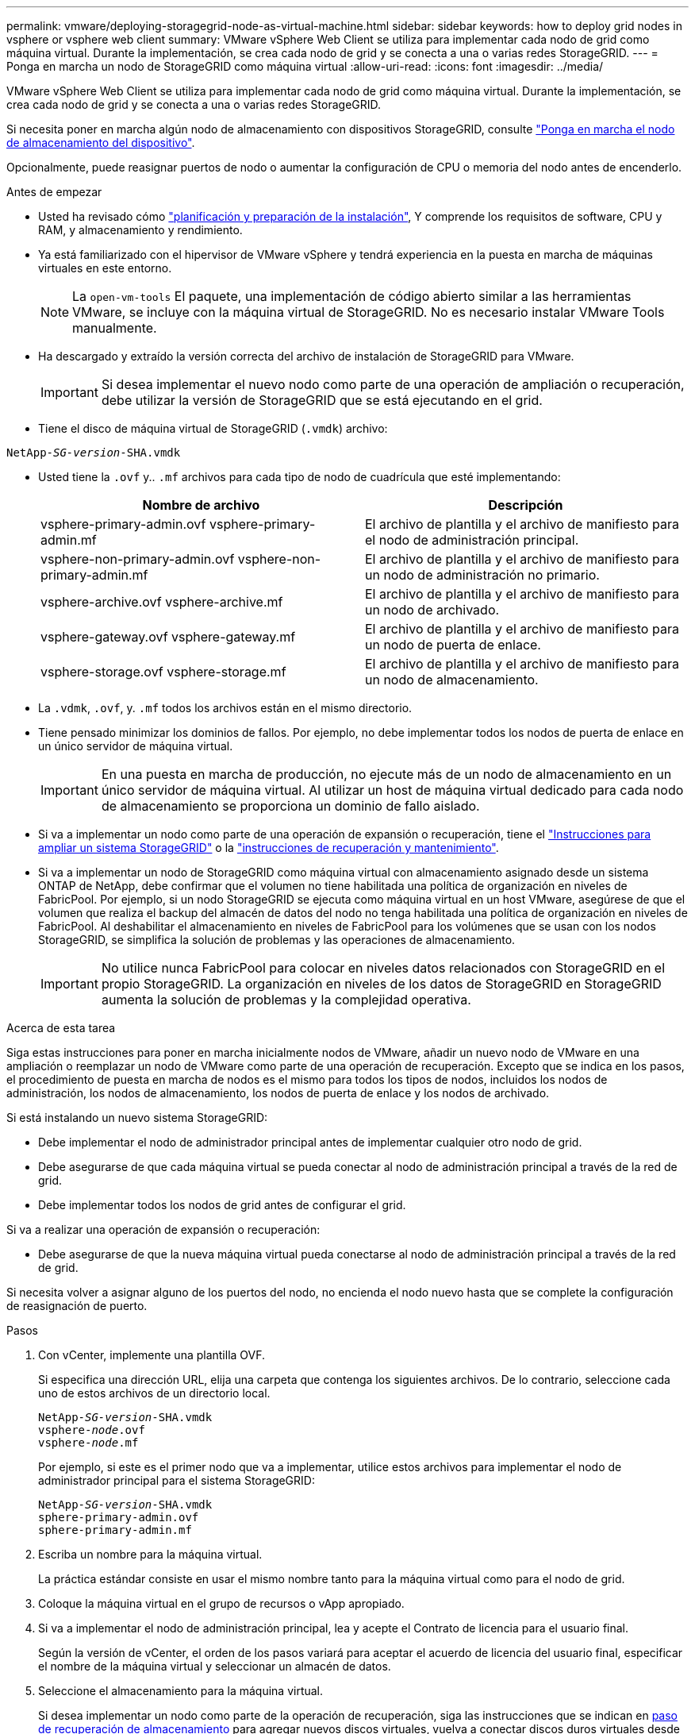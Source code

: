 ---
permalink: vmware/deploying-storagegrid-node-as-virtual-machine.html 
sidebar: sidebar 
keywords: how to deploy grid nodes in vsphere or vsphere web client 
summary: VMware vSphere Web Client se utiliza para implementar cada nodo de grid como máquina virtual. Durante la implementación, se crea cada nodo de grid y se conecta a una o varias redes StorageGRID. 
---
= Ponga en marcha un nodo de StorageGRID como máquina virtual
:allow-uri-read: 
:icons: font
:imagesdir: ../media/


[role="lead"]
VMware vSphere Web Client se utiliza para implementar cada nodo de grid como máquina virtual. Durante la implementación, se crea cada nodo de grid y se conecta a una o varias redes StorageGRID.

Si necesita poner en marcha algún nodo de almacenamiento con dispositivos StorageGRID, consulte link:../installconfig/deploying-appliance-storage-node.html["Ponga en marcha el nodo de almacenamiento del dispositivo"].

Opcionalmente, puede reasignar puertos de nodo o aumentar la configuración de CPU o memoria del nodo antes de encenderlo.

.Antes de empezar
* Usted ha revisado cómo link:planning-and-preparation.html["planificación y preparación de la instalación"], Y comprende los requisitos de software, CPU y RAM, y almacenamiento y rendimiento.
* Ya está familiarizado con el hipervisor de VMware vSphere y tendrá experiencia en la puesta en marcha de máquinas virtuales en este entorno.
+

NOTE: La `open-vm-tools` El paquete, una implementación de código abierto similar a las herramientas VMware, se incluye con la máquina virtual de StorageGRID. No es necesario instalar VMware Tools manualmente.

* Ha descargado y extraído la versión correcta del archivo de instalación de StorageGRID para VMware.
+

IMPORTANT: Si desea implementar el nuevo nodo como parte de una operación de ampliación o recuperación, debe utilizar la versión de StorageGRID que se está ejecutando en el grid.

* Tiene el disco de máquina virtual de StorageGRID (`.vmdk`) archivo:


[listing, subs="specialcharacters,quotes"]
----
NetApp-_SG-version_-SHA.vmdk
----
* Usted tiene la `.ovf` y.. `.mf` archivos para cada tipo de nodo de cuadrícula que esté implementando:
+
[cols="1a,1a"]
|===
| Nombre de archivo | Descripción 


| vsphere-primary-admin.ovf vsphere-primary-admin.mf  a| 
El archivo de plantilla y el archivo de manifiesto para el nodo de administración principal.



| vsphere-non-primary-admin.ovf vsphere-non-primary-admin.mf  a| 
El archivo de plantilla y el archivo de manifiesto para un nodo de administración no primario.



| vsphere-archive.ovf vsphere-archive.mf  a| 
El archivo de plantilla y el archivo de manifiesto para un nodo de archivado.



| vsphere-gateway.ovf vsphere-gateway.mf  a| 
El archivo de plantilla y el archivo de manifiesto para un nodo de puerta de enlace.



| vsphere-storage.ovf vsphere-storage.mf  a| 
El archivo de plantilla y el archivo de manifiesto para un nodo de almacenamiento.

|===
* La `.vdmk`, `.ovf`, y. `.mf` todos los archivos están en el mismo directorio.
* Tiene pensado minimizar los dominios de fallos. Por ejemplo, no debe implementar todos los nodos de puerta de enlace en un único servidor de máquina virtual.
+

IMPORTANT: En una puesta en marcha de producción, no ejecute más de un nodo de almacenamiento en un único servidor de máquina virtual. Al utilizar un host de máquina virtual dedicado para cada nodo de almacenamiento se proporciona un dominio de fallo aislado.

* Si va a implementar un nodo como parte de una operación de expansión o recuperación, tiene el link:../expand/index.html["Instrucciones para ampliar un sistema StorageGRID"] o la link:../maintain/index.html["instrucciones de recuperación y mantenimiento"].
* Si va a implementar un nodo de StorageGRID como máquina virtual con almacenamiento asignado desde un sistema ONTAP de NetApp, debe confirmar que el volumen no tiene habilitada una política de organización en niveles de FabricPool. Por ejemplo, si un nodo StorageGRID se ejecuta como máquina virtual en un host VMware, asegúrese de que el volumen que realiza el backup del almacén de datos del nodo no tenga habilitada una política de organización en niveles de FabricPool. Al deshabilitar el almacenamiento en niveles de FabricPool para los volúmenes que se usan con los nodos StorageGRID, se simplifica la solución de problemas y las operaciones de almacenamiento.
+

IMPORTANT: No utilice nunca FabricPool para colocar en niveles datos relacionados con StorageGRID en el propio StorageGRID. La organización en niveles de los datos de StorageGRID en StorageGRID aumenta la solución de problemas y la complejidad operativa.



.Acerca de esta tarea
Siga estas instrucciones para poner en marcha inicialmente nodos de VMware, añadir un nuevo nodo de VMware en una ampliación o reemplazar un nodo de VMware como parte de una operación de recuperación. Excepto que se indica en los pasos, el procedimiento de puesta en marcha de nodos es el mismo para todos los tipos de nodos, incluidos los nodos de administración, los nodos de almacenamiento, los nodos de puerta de enlace y los nodos de archivado.

Si está instalando un nuevo sistema StorageGRID:

* Debe implementar el nodo de administrador principal antes de implementar cualquier otro nodo de grid.
* Debe asegurarse de que cada máquina virtual se pueda conectar al nodo de administración principal a través de la red de grid.
* Debe implementar todos los nodos de grid antes de configurar el grid.


Si va a realizar una operación de expansión o recuperación:

* Debe asegurarse de que la nueva máquina virtual pueda conectarse al nodo de administración principal a través de la red de grid.


Si necesita volver a asignar alguno de los puertos del nodo, no encienda el nodo nuevo hasta que se complete la configuración de reasignación de puerto.

.Pasos
. Con vCenter, implemente una plantilla OVF.
+
Si especifica una dirección URL, elija una carpeta que contenga los siguientes archivos. De lo contrario, seleccione cada uno de estos archivos de un directorio local.

+
[listing, subs="specialcharacters,quotes"]
----
NetApp-_SG-version_-SHA.vmdk
vsphere-_node_.ovf
vsphere-_node_.mf
----
+
Por ejemplo, si este es el primer nodo que va a implementar, utilice estos archivos para implementar el nodo de administrador principal para el sistema StorageGRID:

+
[listing, subs="specialcharacters,quotes"]
----
NetApp-_SG-version_-SHA.vmdk
sphere-primary-admin.ovf
sphere-primary-admin.mf
----
. Escriba un nombre para la máquina virtual.
+
La práctica estándar consiste en usar el mismo nombre tanto para la máquina virtual como para el nodo de grid.

. Coloque la máquina virtual en el grupo de recursos o vApp apropiado.
. Si va a implementar el nodo de administración principal, lea y acepte el Contrato de licencia para el usuario final.
+
Según la versión de vCenter, el orden de los pasos variará para aceptar el acuerdo de licencia del usuario final, especificar el nombre de la máquina virtual y seleccionar un almacén de datos.

. Seleccione el almacenamiento para la máquina virtual.
+
Si desea implementar un nodo como parte de la operación de recuperación, siga las instrucciones que se indican en <<step_recovery_storage,paso de recuperación de almacenamiento>> para agregar nuevos discos virtuales, vuelva a conectar discos duros virtuales desde el nodo de cuadrícula con error, o ambos.

+
Al poner en marcha un nodo de almacenamiento, use 3 o más volúmenes de almacenamiento, donde cada volumen de almacenamiento es de 4 TB o más. Debe asignar al menos 4 TB al volumen 0.

+

IMPORTANT: El archivo .ovf del nodo de almacenamiento define varios VMDK para el almacenamiento. A menos que estos VMDK cumplan con sus requisitos de almacenamiento, debe quitarlos y asignar los VMDK o RDM apropiados para el almacenamiento antes de encender el nodo. Los VMDK se utilizan más comúnmente en los entornos de VMware y son más fáciles de gestionar, mientras que RDM puede proporcionar un mejor rendimiento a las cargas de trabajo que utilizan tamaños de objeto más grandes (por ejemplo, mayores de 100 MB).

+

NOTE: Algunas instalaciones de StorageGRID pueden utilizar volúmenes de almacenamiento más grandes y activos que las cargas de trabajo virtualizadas típicas. Es posible que deba ajustar algunos parámetros del hipervisor, como `MaxAddressableSpaceTB`, para lograr un rendimiento óptimo. Si encuentra un bajo rendimiento, póngase en contacto con el recurso de soporte de virtualización para determinar si su entorno podría beneficiarse del ajuste de configuración específico de cada carga de trabajo.

. Seleccione redes.
+
Determine qué redes StorageGRID utilizará el nodo seleccionando una red de destino para cada red de origen.

+
** Se requiere la red de red. Debe seleccionar una red de destino en el entorno de vSphere.
** Si utiliza Admin Network, seleccione una red de destino diferente en el entorno de vSphere. Si no utiliza la red de administración, seleccione el mismo destino que seleccionó para la red de grid.
** Si utiliza Client Network, seleccione una red de destino diferente en el entorno de vSphere. Si no utiliza la red cliente, seleccione el mismo destino que seleccionó para la red de grid.


. En *Personalizar plantilla*, configure las propiedades de nodo StorageGRID necesarias.
+
.. Introduzca el *Nombre de nodo*.
+

IMPORTANT: Si va a recuperar un nodo de grid, debe introducir el nombre del nodo que se está recuperando.

.. En la sección *Red de cuadrícula (eth0)*, seleccione STATIC o DHCP para la *Configuración IP de red de cuadrícula*.
+
*** Si selecciona STATIC, introduzca *Grid network IP*, *Grid network mask*, *Grid network gateway* y *Red red MTU*.
*** Si selecciona DHCP, se asignan automáticamente los *Grid network IP*, *Grid network mask* y *Grid network Gateway*.


.. En el campo *IP de administración principal*, introduzca la dirección IP del nodo de administración principal para la red de red.
+

NOTE: Este paso no aplica si el nodo que va a implementar es el nodo de administración principal.

+
Si omite la dirección IP del nodo de administración principal, la dirección IP se detecta automáticamente si el nodo de administración principal o al menos otro nodo de grid con ADMIN_IP configurado, está presente en la misma subred. Sin embargo, se recomienda establecer aquí la dirección IP del nodo de administración principal.

.. En la sección *Red de administración (eth1)*, seleccione STATIC, DHCP o DISABLED para la *Configuración de IP de red de administración*.
+
*** Si no desea utilizar la red de administración, seleccione DESACTIVADA e introduzca *0,0.0,0* para la IP de la red de administración. Puede dejar los otros campos en blanco.
*** Si selecciona ESTÁTICO, introduzca *IP de red de administración*, *máscara de red de administración*, *gateway de red de administración* y *MTU de red de administración*.
*** Si selecciona STATIC, introduzca la lista de subredes externas de *Admin network*. También debe configurar una puerta de enlace.
*** Si selecciona DHCP, se asignan automáticamente los *IP de red de administración*, *máscara de red de administración* y *gateway de red de administración*.


.. En la sección *Red cliente (eth2)*, seleccione STATIC, DHCP o DISABLED para la configuración *IP de red cliente*.
+
*** Si no desea utilizar la red cliente, seleccione DESACTIVADO e introduzca *0,0.0,0* para la IP de red cliente. Puede dejar los otros campos en blanco.
*** Si selecciona STATIC, introduzca *IP de red de cliente*, *máscara de red de cliente*, *gateway de red de cliente* y *MTU de red de cliente*.
*** Si selecciona DHCP, se asignan automáticamente *IP de red de cliente*, *máscara de red de cliente* y *Puerta de enlace de red de cliente*.




. Revise la configuración de la máquina virtual y realice los cambios necesarios.
. Cuando esté listo para completar, seleccione *Finalizar* para iniciar la carga de la máquina virtual.
. [[STEP_Recovery_Storage]]Si implementó este nodo como parte de la operación de recuperación y no se trata de una recuperación de nodo completo, realice estos pasos una vez completada la implementación:
+
.. Haga clic con el botón derecho del ratón en la máquina virtual y seleccione *Editar configuración*.
.. Seleccione cada disco duro virtual predeterminado que se haya designado para almacenamiento y seleccione *Quitar*.
.. En función de las circunstancias de recuperación de datos, añada nuevos discos virtuales de acuerdo con sus requisitos de almacenamiento, vuelva a conectar cualquier disco duro virtual conservado del nodo de cuadrícula con error que se ha eliminado anteriormente, o ambos.
+
Tenga en cuenta las siguientes directrices importantes:

+
*** Si va a añadir nuevos discos, debe utilizar el mismo tipo de dispositivo de almacenamiento que estaba en uso antes de la recuperación de nodos.
*** El archivo .ovf del nodo de almacenamiento define varios VMDK para el almacenamiento. A menos que estos VMDK cumplan con sus requisitos de almacenamiento, debe quitarlos y asignar los VMDK o RDM apropiados para el almacenamiento antes de encender el nodo. Los VMDK se utilizan más comúnmente en los entornos de VMware y son más fáciles de gestionar, mientras que RDM puede proporcionar un mejor rendimiento a las cargas de trabajo que utilizan tamaños de objeto más grandes (por ejemplo, mayores de 100 MB).




. Si tiene que reasignar los puertos utilizados por este nodo, siga estos pasos.
+
Es posible que deba reasignar un puerto si las políticas de red de su empresa restringen el acceso a uno o varios puertos utilizados por StorageGRID. Consulte link:../network/index.html["directrices sobre redes"] Para los puertos que utiliza StorageGRID.

+

IMPORTANT: No vuelva a asignar los puertos utilizados en los extremos del equilibrador de carga.

+
.. Seleccione la nueva máquina virtual.
.. En la ficha Configurar, seleccione *Configuración* > *opciones de vApp*. La ubicación de *vApp Options* depende de la versión de vCenter.
.. En la tabla *Propiedades*, busque PORT_REMAPP_INBOUND y PORT_REMAPP.
.. Para asignar de forma simétrica las comunicaciones entrantes y salientes de un puerto, seleccione *PORT_REMAPP*.
+

NOTE: Si sólo SE establece PORT_REMAPP, la asignación que especifique se aplicará tanto a las comunicaciones entrantes como a las salientes. Si TAMBIÉN se especifica PORT_REMAPP_INBOUND, PORT_REMAPP sólo se aplica a las comunicaciones salientes.

+
... Desplácese hacia atrás hasta la parte superior de la tabla y seleccione *Editar*.
... En la ficha Tipo, seleccione *configurable por el usuario* y seleccione *Guardar*.
... Seleccione *establecer valor*.
... Introduzca la asignación de puertos:
+
`<network type>/<protocol>/<default port used by grid node>/<new port>`

+
`<network type>` es grid, administrador o cliente, y. `<protocol>` es tcp o udp.

+
Por ejemplo, para reasignar el tráfico ssh del puerto 22 al puerto 3022, introduzca:

+
`client/tcp/22/3022`

... Seleccione *OK*.


.. Para especificar el puerto utilizado para las comunicaciones entrantes al nodo, seleccione *PORT_REMAPP_INBOUND*.
+

NOTE: Si especifica PORT_REMAP_INBOUND y no especifica un valor para PORT_REMAP, las comunicaciones salientes para el puerto no cambian.

+
... Desplácese hacia atrás hasta la parte superior de la tabla y seleccione *Editar*.
... En la ficha Tipo, seleccione *configurable por el usuario* y seleccione *Guardar*.
... Seleccione *establecer valor*.
... Introduzca la asignación de puertos:
+
`<network type>/<protocol>/<remapped inbound port>/<default inbound port used by grid node>`

+
`<network type>` es grid, administrador o cliente, y. `<protocol>` es tcp o udp.

+
Por ejemplo, para reasignar el tráfico SSH entrante que se envía al puerto 3022 de manera que el nodo de grid lo reciba en el puerto 22:

+
`client/tcp/3022/22`

... Seleccione *OK*




. Si desea aumentar la CPU o la memoria del nodo a partir de las opciones predeterminadas:
+
.. Haga clic con el botón derecho del ratón en la máquina virtual y seleccione *Editar configuración*.
.. Cambie el número de CPU o la cantidad de memoria según sea necesario.
+
Establezca *Reserva de memoria* en el mismo tamaño que *memoria* asignada a la máquina virtual.

.. Seleccione *OK*.


. Encienda la máquina virtual.


.Después de terminar
Si ha implementado este nodo como parte de un procedimiento de expansión o recuperación, vuelva a esas instrucciones para completar el procedimiento.
